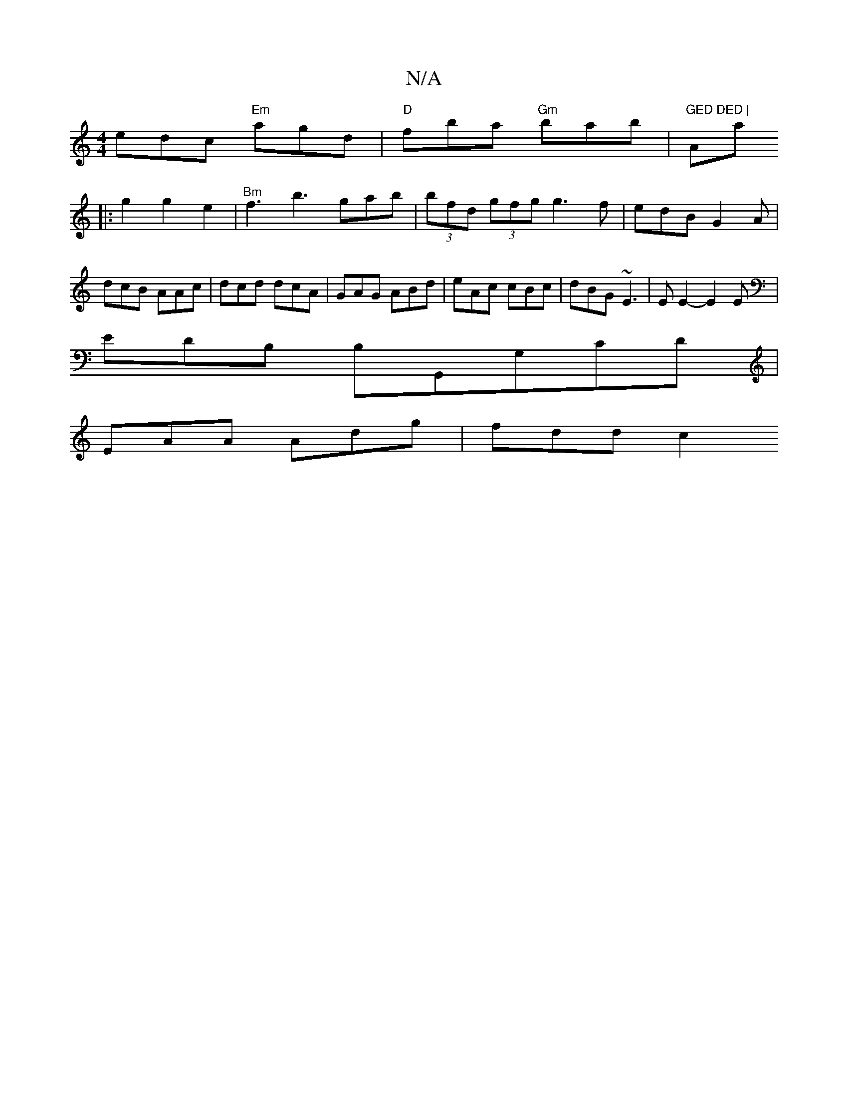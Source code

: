 X:1
T:N/A
M:4/4
R:N/A
K:Cmajor
 edc "Em"agd |"D"fba "Gm"bab |"GED DED | "Amajs
|:g2 g2 e2 |"Bm"f3 b3 gab|(3bfd (3gfg g3 f- | edB G2A | dcB AAc | dcd dcA | GAG ABd | eAc cBc | dBG ~E3 | E E2- E2 E |
EDB, B,G,,G,CD|
EAA Adg | fdd c2 